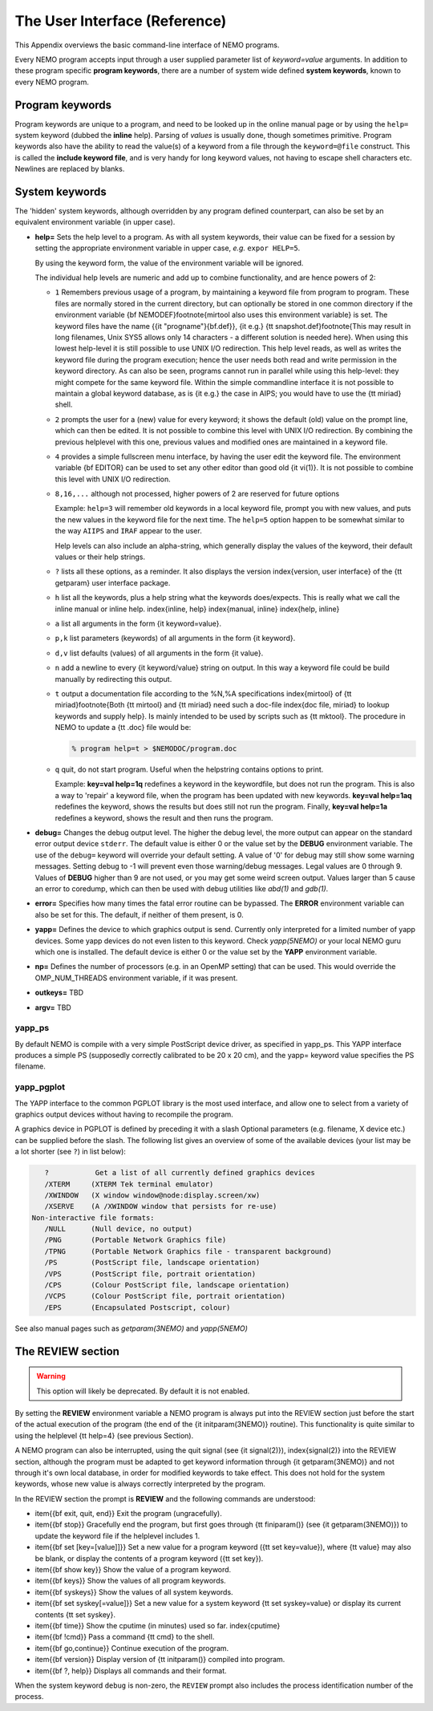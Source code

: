 .. _aiface:

The User Interface (Reference)
==============================

.. todo::  section needs to be merged with the previous one
   
This Appendix overviews the basic command-line interface of NEMO programs. 

Every NEMO program accepts input through a user supplied parameter list
of *keyword=value* arguments. In addition to these program specific
**program keywords**,
there are a number of system wide  defined **system keywords**,
known to every NEMO program.

Program keywords
----------------

Program keywords are unique to a program, and need to be
looked up in the online manual page or by using the 
``help=`` system keyword (dubbed the **inline** help). Parsing of
*values* is usually done, though sometimes primitive. Program
keywords also have the ability to read the value(s) of a keyword from a file
through the ``keyword=@file`` construct. This is called the 
**include keyword file**, and is very handy for long keyword values,
not having to escape shell characters etc.  Newlines are replaced by blanks.

System keywords
---------------

The 'hidden' system keywords, although overridden by 
any program defined counterpart, can also be set by an 
equivalent environment variable (in upper case).



- **help=** Sets the help level to a program. As with all
  system keywords, their value can be fixed for
  a session by setting the appropriate
  environment variable in upper case, *e.g.* ``expor HELP=5``.


  By using the keyword form, the value of the environment variable 
  will be ignored.

  The individual help levels are numeric and add up to combine
  functionality, and are hence powers of 2:

  - ``1`` Remembers previous usage of a program, by
    maintaining a keyword file from program to program.  These files are
    normally stored in the current directory, but can optionally be stored
    in one common directory if the environment variable 
    {\bf NEMODEF}\footnote{mirtool also uses this environment variable} is
    set.  The keyword files have the name {{\it "progname"}{\bf.def}},
    {\it e.g.} {\tt snapshot.def}\footnote{This may result in long
    filenames, Unix SYS5 allows only 14 characters - a different solution is
    needed here}.  When using this lowest help-level it is still possible to
    use UNIX I/O redirection.  This help level
    reads, as well as writes the keyword file during the program execution;
    hence the user needs both 
    read and write permission in the keyword directory.  As can also
    be seen, programs cannot run in parallel while using this help-level: they
    might compete for the same keyword file.
    Within the simple commandline interface it is not possible
    to maintain a global keyword database, as is {\it e.g.}  the case in AIPS;
    you would have to use the {\tt miriad} shell.

  - ``2`` prompts the user for a (new) value for every
    keyword; it shows the default (old) value on the prompt line, which can
    then be edited.  
    It is not possible to combine this level with UNIX I/O redirection. 
    By combining the previous helplevel with this one, previous
    values and modified ones are maintained in a keyword file.

  - ``4`` provides a simple fullscreen menu interface, by having
    the user edit the keyword file. The environment variable
    {\bf EDITOR} can be used to set any other editor than good old 
    {\it vi(1)}.
    It is not possible to combine this level with UNIX I/O redirection. 

  - ``8,16,...`` although not processed, higher powers of 2 are reserved for
    future options


    Example: ``help=3`` will remember old keywords in a local keyword file,
    prompt you with new values, and puts the new values in the keyword file
    for the next time.  The ``help=5`` option happen to be 
    somewhat similar to the way ``AIIPS`` and ``IRAF`` appear to the user. 

    Help levels can also include an alpha-string, which generally display
    the values of the keyword, their default values or their help strings.

  - ``?``
    lists all these options, as a reminder. It also displays the
    version \index{version, user interface} of the 
    {\tt getparam} user interface package.

  - ``h``
    list all the keywords, plus a help string what the keywords does/expects.
    This is really what we call the inline manual or inline 
    help. \index{inline, help} \index{manual, inline} \index{help, inline}

  - ``a``
    list all arguments in the form {\it keyword=value}.

  - ``p,k``
    list parameters (keywords) of all arguments in the form {\it keyword}.

  - ``d,v``
    list defaults (values) of all arguments in the form {\it value}.

  - ``n``
    add a newline to every {\it keyword/value} string on output.
    In this way a keyword file could be build manually by redirecting this
    output.

  - ``t``
    output a documentation file according to the
    \%N,\%A specifications \index{mirtool} of 
    {\tt miriad}\footnote{Both {\tt mirtool} and {\tt miriad} need such a doc-file
    \index{doc file, miriad} to lookup keywords and supply help}.
    Is mainly intended to be used by scripts such as {\tt mktool}. 
    The procedure in NEMO to update a {\tt .doc} file would be:

    .. code-block::

         % program help=t > $NEMODOC/program.doc

  - ``q``
    quit, do not start program. Useful when the helpstring contains
    options to print.

    Example: **key=val help=1q** redefines a keyword in the keywordfile,
    but does not run the program. This is also a way to 'repair' a keyword
    file, when the program has been updated with new keywords.
    **key=val help=1aq** redefines the keyword,
    shows the results but does still not run the program. 
    Finally, **key=val help=1a** redefines a keyword, shows
    the result and then runs the program.


- **debug=**  Changes the debug output level.  
  The higher the debug
  level, the more output can appear on the standard error output device
  ``stderr``.  The default value is either 0 or the value set by the
  **DEBUG** environment variable.  The use of the ``debug=`` keyword
  will override your default setting.  A value of '0' for debug 
  may still show some warning messages.  Setting debug to 
  -1 will prevent even those warning/debug messages.  Legal values are 0
  through 9.  Values of **DEBUG** higher than 9 are not used, or
  you may get some weird screen output. Values larger than
  5 cause an error to coredump, which can then be used with debug utilities
  like *abd(1)* and *gdb(1)*.

- **error=** Specifies how many times the fatal error routine can be
  bypassed. The **ERROR** environment
  variable can also be set for this. The default, if neither of them
  present, is 0.

- **yapp=** Defines the device to which graphics output is send. 
  Currently only interpreted for a limited number of yapp devices.  
  Some yapp
  devices do not even listen to this keyword.  Check *yapp(5NEMO)* or
  your local NEMO guru which one is installed.  The default device is
  either 0 or the value set by the **YAPP** environment variable.

- **np=**  Defines the number of processors (e.g. in an OpenMP setting)
  that can be used. This would override the OMP_NUM_THREADS environment
  variable, if it was present.

- **outkeys=**  TBD

- **argv=**  TBD

yapp_ps
~~~~~~~

By default NEMO is compile with a very simple PostScript device driver, as
specified in yapp_ps. This YAPP interface  produces a simple PS
(supposedly correctly calibrated to be 20 x 20 cm), and 
the yapp= keyword value specifies the PS filename.

yapp_pgplot
~~~~~~~~~~~

The YAPP interface to the common PGPLOT library is the most used
interface, and allow one to select from a variety of graphics output
devices without having to recompile the program.

A graphics device in PGPLOT
is defined by preceding it with a slash
Optional parameters (e.g. filename, X device etc.)
can be supplied before the slash. The following
list gives an overview of some of the available devices
(your list may be a lot shorter (see ``?``) in list below):

.. code-block::

       ?           Get a list of all currently defined graphics devices   
       /XTERM     (XTERM Tek terminal emulator)
       /XWINDOW   (X window window@node:display.screen/xw)
       /XSERVE    (A /XWINDOW window that persists for re-use)
    Non-interactive file formats:
       /NULL      (Null device, no output)
       /PNG       (Portable Network Graphics file)
       /TPNG      (Portable Network Graphics file - transparent background)
       /PS        (PostScript file, landscape orientation)
       /VPS       (PostScript file, portrait orientation)
       /CPS       (Colour PostScript file, landscape orientation)
       /VCPS      (Colour PostScript file, portrait orientation)
       /EPS       (Encapsulated Postscript, colour)


See also manual pages such as *getparam(3NEMO)* and
*yapp(5NEMO)*

The REVIEW section
------------------

.. warning::
   This option will likely be deprecated. By default it is not enabled.

By setting the **REVIEW** environment variable a NEMO program is 
always put into the REVIEW
section just before the start of the actual execution of
the program (the end of the {\it initparam(3NEMO)} routine). 
This functionality is quite similar to using the helplevel
{\tt help=4} (see previous Section).

A NEMO program can also be interrupted, using the quit signal
(see {\it signal(2)}), \index{signal(2)} into the 
REVIEW section, although the program must be adapted to get
keyword information through {\it getparam(3NEMO)} and not through it's
own local database, in order for modified keywords to take effect.
This does not hold for the system keywords, whose new value is always
correctly interpreted by the program.

In the REVIEW section the prompt is **REVIEW** and
the following commands are understood:

- \item{{\bf exit, quit, end}}
  Exit the program (ungracefully).

- \item{{\bf stop}}
  Gracefully end the program, but first goes through {\tt finiparam()} (see
  {\it getparam(3NEMO)}) to update the keyword file if the
  helplevel includes 1.

- \item{{\bf set [key=[value]]}}
  Set a new value for a program keyword ({\tt set key=value}), where
  {\tt value} may also be blank, or display the contents of a 
  program keyword ({\tt set key}).

- \item{{\bf show key}}
  Show the value of a program keyword.

- \item{{\bf keys}}
  Show the values of all program keywords.

- \item{{\bf syskeys}}
  Show the values of all system keywords.

- \item{{\bf set syskey[=value]}}
  Set a new value for a system keyword {\tt set syskey=value}
  or display its current contents {\tt set syskey}. 

- \item{{\bf time}}
  Show the cputime (in minutes) used so far. \index{cputime}

- \item{{\bf !cmd}}
  Pass a command {\tt cmd} to the shell.

- \item{{\bf go,continue}}
  Continue execution of the program.

- \item{{\bf version}}
  Display version of {\tt initparam()} compiled into program.

- \item{{\bf ?, help}}
  Displays all commands and their format.



When the system keyword ``debug`` is non-zero, the ``REVIEW`` prompt also
includes the process identification number of the process.
